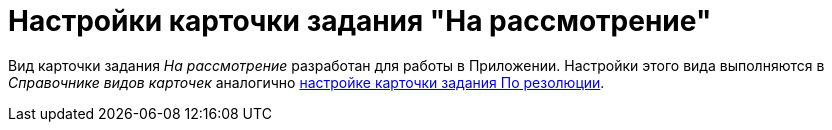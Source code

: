 = Настройки карточки задания "На рассмотрение"

Вид карточки задания _На рассмотрение_ разработан для работы в Приложении. Настройки этого вида выполняются в _Справочнике видов карточек_ аналогично xref:task-by-resolution-settings.adoc[настройке карточки задания По резолюции].
